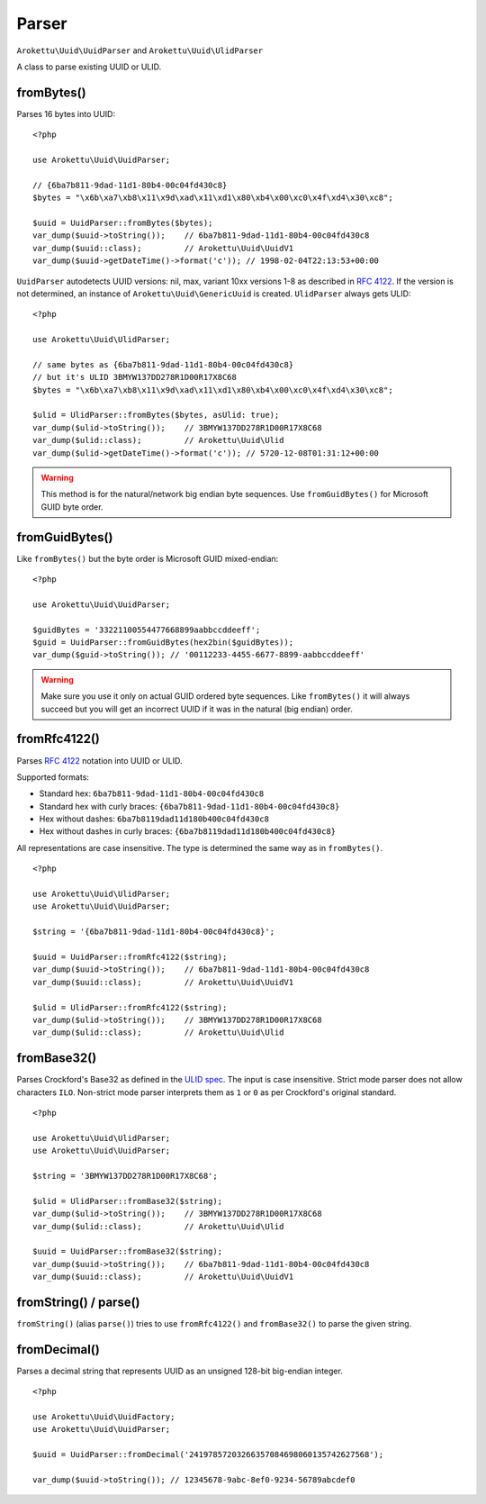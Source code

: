 Parser
######

.. highlight:: php

``Arokettu\Uuid\UuidParser`` and ``Arokettu\Uuid\UlidParser``

A class to parse existing UUID or ULID.

fromBytes()
===========

Parses 16 bytes into UUID::

    <?php

    use Arokettu\Uuid\UuidParser;

    // {6ba7b811-9dad-11d1-80b4-00c04fd430c8}
    $bytes = "\x6b\xa7\xb8\x11\x9d\xad\x11\xd1\x80\xb4\x00\xc0\x4f\xd4\x30\xc8";

    $uuid = UuidParser::fromBytes($bytes);
    var_dump($uuid->toString());    // 6ba7b811-9dad-11d1-80b4-00c04fd430c8
    var_dump($uuid::class);         // Arokettu\Uuid\UuidV1
    var_dump($uuid->getDateTime()->format('c')); // 1998-02-04T22:13:53+00:00

``UuidParser`` autodetects UUID versions: nil, max, variant 10xx versions 1-8 as described in `RFC 4122`_.
If the version is not determined, an instance of ``Arokettu\Uuid\GenericUuid`` is created.
``UlidParser`` always gets ULID::

    <?php

    use Arokettu\Uuid\UlidParser;

    // same bytes as {6ba7b811-9dad-11d1-80b4-00c04fd430c8}
    // but it's ULID 3BMYW137DD278R1D00R17X8C68
    $bytes = "\x6b\xa7\xb8\x11\x9d\xad\x11\xd1\x80\xb4\x00\xc0\x4f\xd4\x30\xc8";

    $ulid = UlidParser::fromBytes($bytes, asUlid: true);
    var_dump($ulid->toString());    // 3BMYW137DD278R1D00R17X8C68
    var_dump($ulid::class);         // Arokettu\Uuid\Ulid
    var_dump($ulid->getDateTime()->format('c')); // 5720-12-08T01:31:12+00:00

.. warning::
    This method is for the natural/network big endian byte sequences.
    Use ``fromGuidBytes()`` for Microsoft GUID byte order.

fromGuidBytes()
===============

Like ``fromBytes()`` but the byte order is Microsoft GUID mixed-endian::

    <?php

    use Arokettu\Uuid\UuidParser;

    $guidBytes = '33221100554477668899aabbccddeeff';
    $guid = UuidParser::fromGuidBytes(hex2bin($guidBytes));
    var_dump($guid->toString()); // '00112233-4455-6677-8899-aabbccddeeff'

.. warning::
    Make sure you use it only on actual GUID ordered byte sequences.
    Like ``fromBytes()`` it will always succeed but you will get an incorrect UUID if it was in the natural (big endian) order.

fromRfc4122()
=============

Parses `RFC 4122`_ notation into UUID or ULID.

Supported formats:

* Standard hex: ``6ba7b811-9dad-11d1-80b4-00c04fd430c8``
* Standard hex with curly braces: ``{6ba7b811-9dad-11d1-80b4-00c04fd430c8}``
* Hex without dashes: ``6ba7b8119dad11d180b400c04fd430c8``
* Hex without dashes in curly braces: ``{6ba7b8119dad11d180b400c04fd430c8}``

All representations are case insensitive.
The type is determined the same way as in ``fromBytes()``.

::

    <?php

    use Arokettu\Uuid\UlidParser;
    use Arokettu\Uuid\UuidParser;

    $string = '{6ba7b811-9dad-11d1-80b4-00c04fd430c8}';

    $uuid = UuidParser::fromRfc4122($string);
    var_dump($uuid->toString());    // 6ba7b811-9dad-11d1-80b4-00c04fd430c8
    var_dump($uuid::class);         // Arokettu\Uuid\UuidV1

    $ulid = UlidParser::fromRfc4122($string);
    var_dump($ulid->toString());    // 3BMYW137DD278R1D00R17X8C68
    var_dump($ulid::class);         // Arokettu\Uuid\Ulid

fromBase32()
============

.. versionadded:: 2.5 strict mode.

Parses Crockford's Base32 as defined in the `ULID spec`_.
The input is case insensitive.
Strict mode parser does not allow characters ``ILO``.
Non-strict mode parser interprets them as ``1`` or ``0`` as per Crockford's original standard.

::

    <?php

    use Arokettu\Uuid\UlidParser;
    use Arokettu\Uuid\UuidParser;

    $string = '3BMYW137DD278R1D00R17X8C68';

    $ulid = UlidParser::fromBase32($string);
    var_dump($ulid->toString());    // 3BMYW137DD278R1D00R17X8C68
    var_dump($ulid::class);         // Arokettu\Uuid\Ulid

    $uuid = UuidParser::fromBase32($string);
    var_dump($uuid->toString());    // 6ba7b811-9dad-11d1-80b4-00c04fd430c8
    var_dump($uuid::class);         // Arokettu\Uuid\UuidV1

fromString() / parse()
======================

.. versionadded:: 2.4 ``parse()``

``fromString()`` (alias ``parse()``) tries to use ``fromRfc4122()`` and ``fromBase32()`` to parse the given string.

.. _RFC 4122: https://datatracker.ietf.org/doc/html/rfc4122
.. _ULID spec: https://github.com/ulid/spec

fromDecimal()
=============

Parses a decimal string that represents UUID as an unsigned 128-bit big-endian integer.

.. versionadded:: 2.1

::

    <?php

    use Arokettu\Uuid\UuidFactory;
    use Arokettu\Uuid\UuidParser;

    $uuid = UuidParser::fromDecimal('24197857203266357084698060135742627568');

    var_dump($uuid->toString()); // 12345678-9abc-8ef0-9234-56789abcdef0

